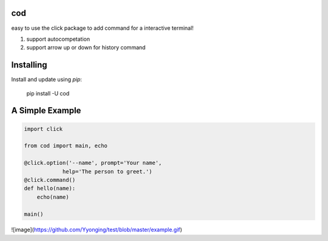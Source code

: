 cod
-----
easy to use the click package to add command for a interactive terminal! 

1. support autocompetation
2. support arrow up or down for history command

Installing
-----

Install and update using `pip`:



    pip install -U cod


A Simple Example
-----

.. code-block:: python


    import click

    from cod import main, echo

    @click.option('--name', prompt='Your name',
                help='The person to greet.')
    @click.command()
    def hello(name):
        echo(name)

    main()

![image](https://github.com/Yyonging/test/blob/master/example.gif)


